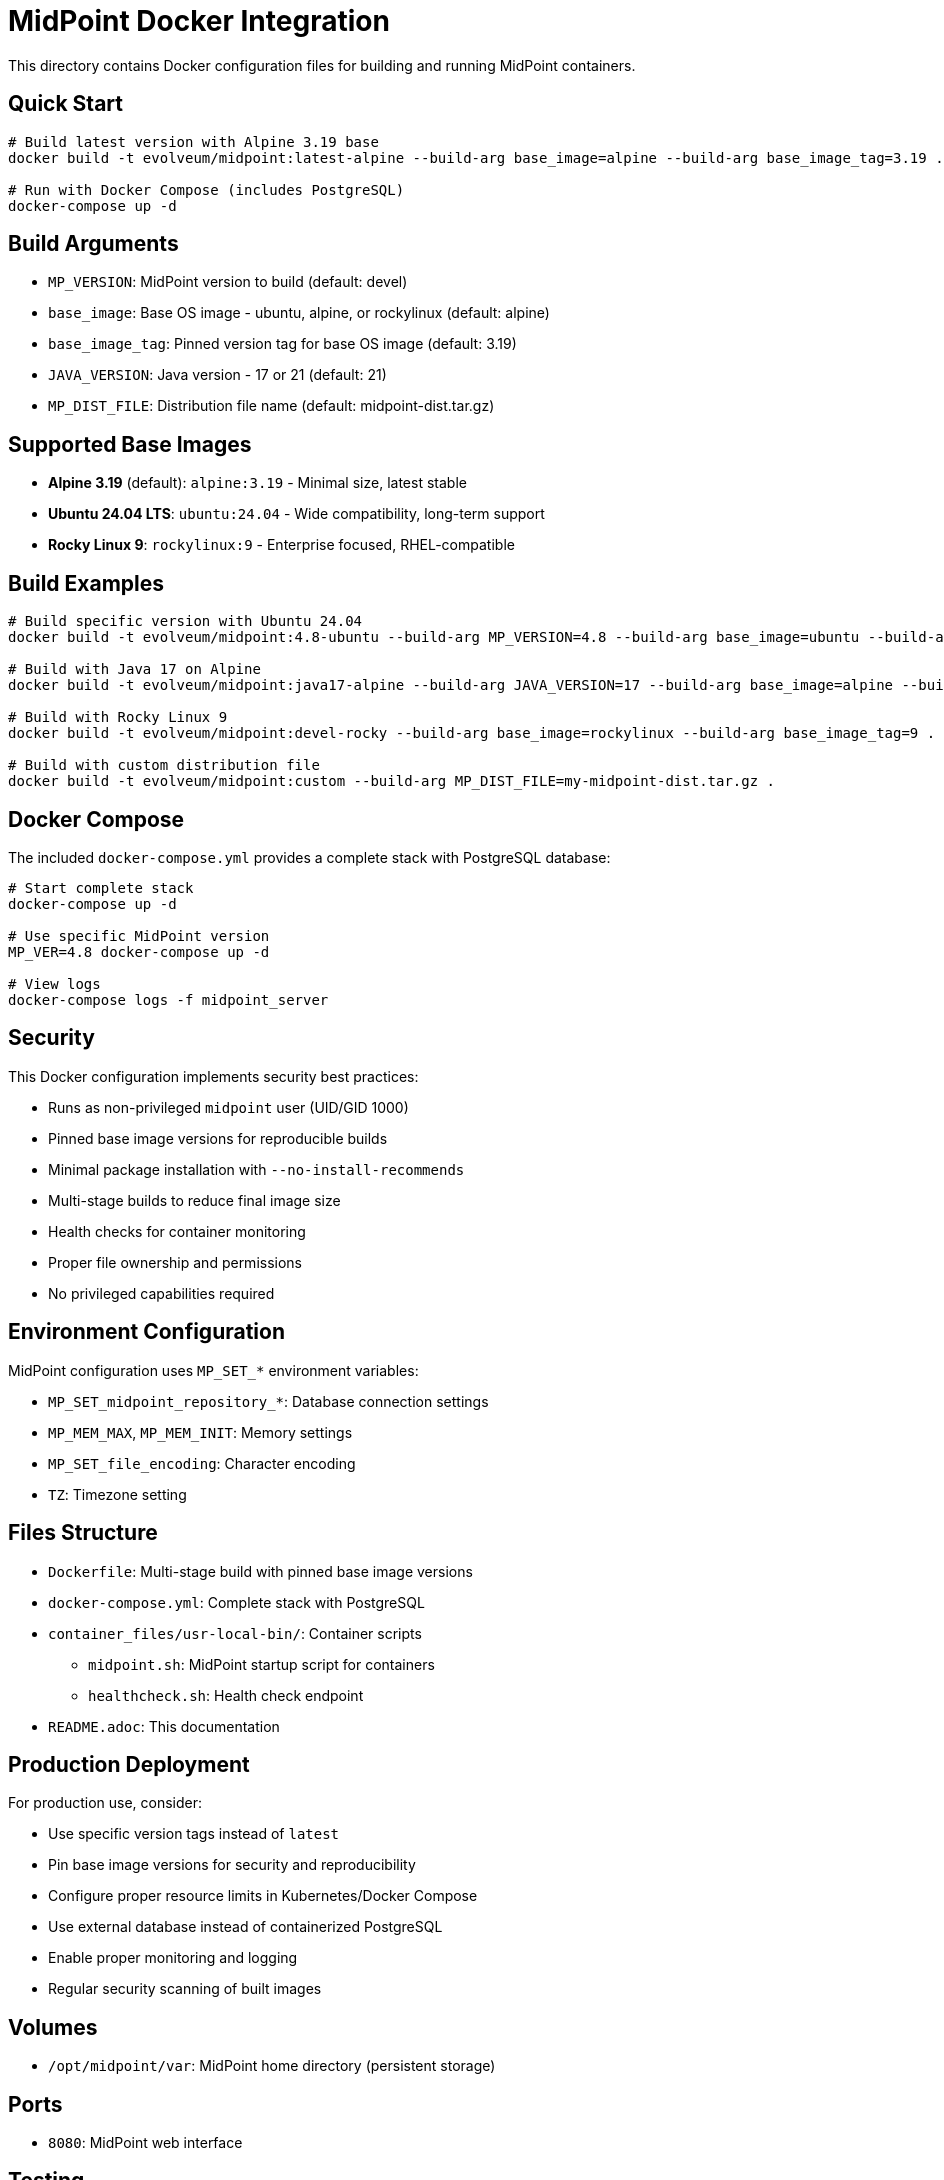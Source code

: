 = MidPoint Docker Integration

This directory contains Docker configuration files for building and running MidPoint containers.

== Quick Start

[source,bash]
----
# Build latest version with Alpine 3.19 base
docker build -t evolveum/midpoint:latest-alpine --build-arg base_image=alpine --build-arg base_image_tag=3.19 .

# Run with Docker Compose (includes PostgreSQL)
docker-compose up -d
----

== Build Arguments

* `MP_VERSION`: MidPoint version to build (default: devel)
* `base_image`: Base OS image - ubuntu, alpine, or rockylinux (default: alpine)
* `base_image_tag`: Pinned version tag for base OS image (default: 3.19)
* `JAVA_VERSION`: Java version - 17 or 21 (default: 21)
* `MP_DIST_FILE`: Distribution file name (default: midpoint-dist.tar.gz)

== Supported Base Images

* **Alpine 3.19** (default): `alpine:3.19` - Minimal size, latest stable
* **Ubuntu 24.04 LTS**: `ubuntu:24.04` - Wide compatibility, long-term support  
* **Rocky Linux 9**: `rockylinux:9` - Enterprise focused, RHEL-compatible

== Build Examples

[source,bash]
----
# Build specific version with Ubuntu 24.04
docker build -t evolveum/midpoint:4.8-ubuntu --build-arg MP_VERSION=4.8 --build-arg base_image=ubuntu --build-arg base_image_tag=24.04 .

# Build with Java 17 on Alpine
docker build -t evolveum/midpoint:java17-alpine --build-arg JAVA_VERSION=17 --build-arg base_image=alpine --build-arg base_image_tag=3.19 .

# Build with Rocky Linux 9
docker build -t evolveum/midpoint:devel-rocky --build-arg base_image=rockylinux --build-arg base_image_tag=9 .

# Build with custom distribution file
docker build -t evolveum/midpoint:custom --build-arg MP_DIST_FILE=my-midpoint-dist.tar.gz .
----

== Docker Compose

The included `docker-compose.yml` provides a complete stack with PostgreSQL database:

[source,bash]
----
# Start complete stack
docker-compose up -d

# Use specific MidPoint version
MP_VER=4.8 docker-compose up -d

# View logs
docker-compose logs -f midpoint_server
----

== Security

This Docker configuration implements security best practices:

* Runs as non-privileged `midpoint` user (UID/GID 1000)
* Pinned base image versions for reproducible builds
* Minimal package installation with `--no-install-recommends`
* Multi-stage builds to reduce final image size
* Health checks for container monitoring
* Proper file ownership and permissions
* No privileged capabilities required

== Environment Configuration

MidPoint configuration uses `MP_SET_*` environment variables:

* `MP_SET_midpoint_repository_*`: Database connection settings
* `MP_MEM_MAX`, `MP_MEM_INIT`: Memory settings  
* `MP_SET_file_encoding`: Character encoding
* `TZ`: Timezone setting

== Files Structure

* `Dockerfile`: Multi-stage build with pinned base image versions
* `docker-compose.yml`: Complete stack with PostgreSQL
* `container_files/usr-local-bin/`: Container scripts
  ** `midpoint.sh`: MidPoint startup script for containers
  ** `healthcheck.sh`: Health check endpoint
* `README.adoc`: This documentation

== Production Deployment

For production use, consider:

* Use specific version tags instead of `latest`
* Pin base image versions for security and reproducibility
* Configure proper resource limits in Kubernetes/Docker Compose
* Use external database instead of containerized PostgreSQL
* Enable proper monitoring and logging
* Regular security scanning of built images

== Volumes

* `/opt/midpoint/var`: MidPoint home directory (persistent storage)

== Ports

* `8080`: MidPoint web interface

== Testing

[source,bash]
----
# Test build
docker build -t test/midpoint:latest .

# Test run
docker run -d -p 8080:8080 test/midpoint:latest

# Check health
curl http://localhost:8080/midpoint/actuator/health
----